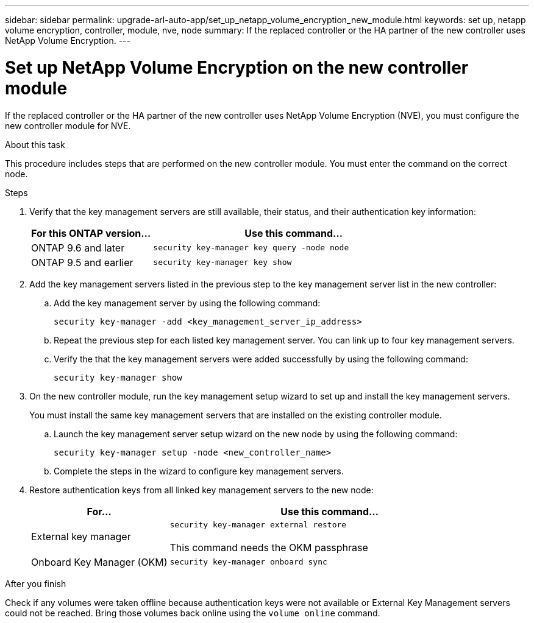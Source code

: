 ---
sidebar: sidebar
permalink: upgrade-arl-auto-app/set_up_netapp_volume_encryption_new_module.html
keywords: set up, netapp volume encryption, controller, module, nve, node
summary: If the replaced controller or the HA partner of the new controller uses NetApp Volume Encryption.
---

= Set up NetApp Volume Encryption on the new controller module
:hardbreaks:
:nofooter:
:icons: font
:linkattrs:
:imagesdir: ./media/

//
// This file was created with NDAC Version 2.0 (August 17, 2020)
//
// 2020-12-02 14:33:55.784655
//

[.lead]
If the replaced controller or the HA partner of the new controller uses NetApp Volume Encryption (NVE), you must configure the new controller module for NVE.

.About this task

This procedure includes steps that are performed on the new controller module. You must enter the command on the correct node.

.Steps

. Verify that the key management servers are still available, their status, and their authentication key information:
+
[cols=2*,options="header",cols="30,70"]
|===
|For this ONTAP version... |Use this command...

|ONTAP 9.6 and later
|`security key-manager key query -node node`
|ONTAP 9.5 and earlier
|`security key-manager key show`
|===

. Add the key management servers listed in the previous step to the key management server list in the new controller:
.. Add the key management server by using the following command:
+
`security key-manager -add <key_management_server_ip_address>`

.. Repeat the previous step for each listed key management server. You can link up to four key management servers.
.. Verify the that the key management servers were added successfully by using the following command:
+
`security key-manager show`

. On the new controller module, run the key management setup wizard to set up and install the key management servers.
+
You must install the same key management servers that are installed on the existing controller module.

.. Launch the key management server setup wizard on the new node by using the following command:
+
`security key-manager setup -node <new_controller_name>`

.. Complete the steps in the wizard to configure key management servers.
. Restore authentication keys from all linked key management servers to the new node:
+
[cols=2*,options="header",cols="30,70"]
|===
|For... |Use this command...

|External key manager
|`security key-manager external restore`

This command needs the OKM passphrase
|Onboard Key Manager (OKM)
|`security key-manager onboard sync`
|===

.After you finish

Check if any volumes were taken offline because authentication keys were not available or External Key Management servers could not be reached. Bring those volumes back online using the `volume online` command.
// 11 Dec 2020, thomi, checked
